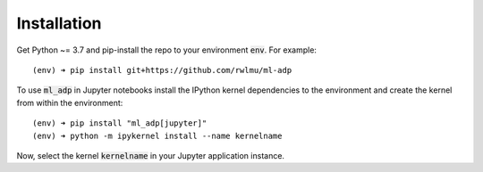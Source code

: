 .. _installation

Installation
============

Get Python ~= 3.7 and pip-install the repo to your environment :code:`env`.
For example::
    
    (env) ➜ pip install git+https://github.com/rwlmu/ml-adp

To use :code:`ml_adp` in Jupyter notebooks install the IPython kernel dependencies to the environment and create the kernel from within the environment::

    (env) ➜ pip install "ml_adp[jupyter]"
    (env) ➜ python -m ipykernel install --name kernelname

Now, select the kernel :code:`kernelname` in your Jupyter application instance.
